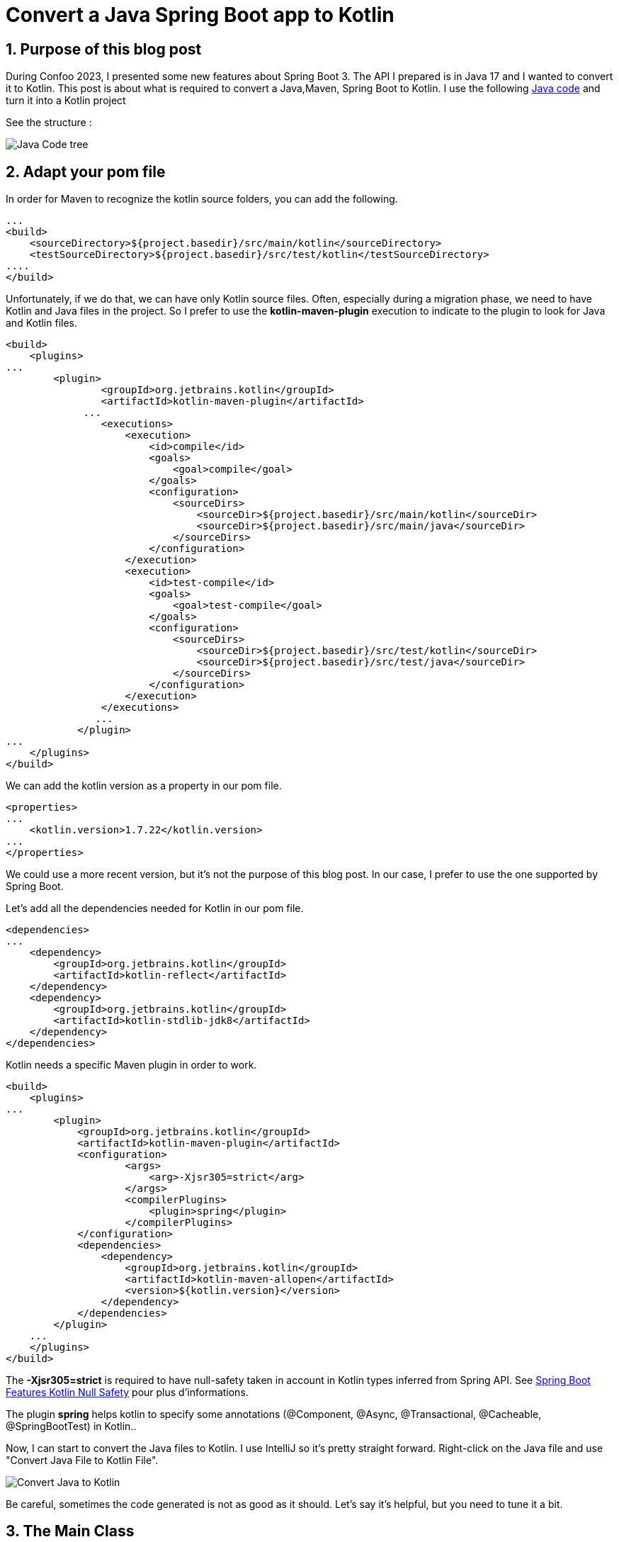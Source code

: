 = Convert a Java Spring Boot app to Kotlin
:showtitle:
//:page-excerpt: Excerpt goes here.
//:page-root: ../../../
:date: 2023-03-03 7:00:00 -0500
:layout: post
//:title: Man must explore, r sand this is exploration at its greatest
:page-subtitle: "Kotlin Tips"
:page-background: /img/posts/2023-03-04-kotlin-plus-springboot.png

== 1. Purpose of this blog post

During Confoo 2023, I presented some new features about Spring Boot 3.
The API I prepared is in Java 17 and I wanted to convert it to Kotlin.
This post is about what is required to convert a Java,Maven, Spring Boot to Kotlin.
I use the following https://github.com/mikrethor/whiskies-api/tree/springboot[Java code] and turn it into a Kotlin project

See the structure :

image::../../../img/posts/2023-03-04-code-tree.png[Java Code tree]


== 2. Adapt your pom file

In order for Maven to recognize the kotlin source folders, you can add the following.

[source, xml]
----
...
<build>
    <sourceDirectory>${project.basedir}/src/main/kotlin</sourceDirectory>
    <testSourceDirectory>${project.basedir}/src/test/kotlin</testSourceDirectory>
....
</build>
----

Unfortunately, if we do that, we can have only Kotlin source files.
Often, especially during a migration phase, we need to have Kotlin and Java files in the project.
So I prefer to use the *kotlin-maven-plugin* execution to indicate to the plugin to look for Java and Kotlin files.

[source, xml]
----
<build>
    <plugins>
...
        <plugin>
                <groupId>org.jetbrains.kotlin</groupId>
                <artifactId>kotlin-maven-plugin</artifactId>
             ...
                <executions>
                    <execution>
                        <id>compile</id>
                        <goals>
                            <goal>compile</goal>
                        </goals>
                        <configuration>
                            <sourceDirs>
                                <sourceDir>${project.basedir}/src/main/kotlin</sourceDir>
                                <sourceDir>${project.basedir}/src/main/java</sourceDir>
                            </sourceDirs>
                        </configuration>
                    </execution>
                    <execution>
                        <id>test-compile</id>
                        <goals>
                            <goal>test-compile</goal>
                        </goals>
                        <configuration>
                            <sourceDirs>
                                <sourceDir>${project.basedir}/src/test/kotlin</sourceDir>
                                <sourceDir>${project.basedir}/src/test/java</sourceDir>
                            </sourceDirs>
                        </configuration>
                    </execution>
                </executions>
               ...
            </plugin>
...
    </plugins>
</build>
----

We can add the kotlin version as a property in our pom file.

[source, xml]
----
<properties>
...
    <kotlin.version>1.7.22</kotlin.version>
...
</properties>
----

We could use a more recent version, but it's not the purpose of this blog post.
In our case, I prefer to use the one supported by Spring Boot.

Let's add all the dependencies needed for Kotlin in our pom file.

[source, xml]
----
<dependencies>
...
    <dependency>
        <groupId>org.jetbrains.kotlin</groupId>
        <artifactId>kotlin-reflect</artifactId>
    </dependency>
    <dependency>
        <groupId>org.jetbrains.kotlin</groupId>
        <artifactId>kotlin-stdlib-jdk8</artifactId>
    </dependency>
</dependencies>
----

Kotlin needs a specific Maven plugin in order to work.

[source, xml]
----
<build>
    <plugins>
...
        <plugin>
            <groupId>org.jetbrains.kotlin</groupId>
            <artifactId>kotlin-maven-plugin</artifactId>
            <configuration>
                    <args>
                        <arg>-Xjsr305=strict</arg>
                    </args>
                    <compilerPlugins>
                        <plugin>spring</plugin>
                    </compilerPlugins>
            </configuration>
            <dependencies>
                <dependency>
                    <groupId>org.jetbrains.kotlin</groupId>
                    <artifactId>kotlin-maven-allopen</artifactId>
                    <version>${kotlin.version}</version>
                </dependency>
            </dependencies>
        </plugin>
    ...
    </plugins>
</build>
----

The *-Xjsr305=strict* is required to have null-safety taken in account in Kotlin types inferred from Spring API. See https://docs.spring.io/spring-boot/docs/2.0.x/reference/html/boot-features-kotlin.html#boot-features-kotlin-null-safety[Spring Boot Features Kotlin Null Safety] pour plus d'informations.

The plugin *spring* helps kotlin to specify some annotations (@Component, @Async, @Transactional, @Cacheable, @SpringBootTest) in Kotlin..

Now, I can start to convert the Java files to Kotlin.
I use IntelliJ so it's pretty straight forward.
Right-click on the Java file and use "Convert Java File to Kotlin File".

image::../../../img/posts/2023-03-04-convert-to-kotlin.png[Convert Java to Kotlin]

Be careful, sometimes the code generated is not as good as it should. Let's say it's helpful, but you need to tune it a bit.

== 3. The Main Class

It's a demo API. So to facilitate the code.
I put more stuff that I should in the main class.

Some bean and the db init.

The Java file :

[source, java]
----
@SpringBootApplication
@EnableConfigurationProperties(WhiskyClientProperties.class)
public class WhiskyApplication {

    public static void main(String[] args) {
        SpringApplication.run(WhiskyApplication.class, args);
    }

    @Bean # <1>
    WebClient webClient(WhiskyClientProperties whiskyClientProperties) {
        return  WebClient.builder().baseUrl(whiskyClientProperties.url())
                .defaultHeader(HttpHeaders.CONTENT_TYPE, MediaType.APPLICATION_JSON_VALUE).build();
    }

    @Bean # <2>
    HttpServiceProxyFactory proxyFactory(WebClient client) {
        return HttpServiceProxyFactory.builder(WebClientAdapter.forClient(client)).build();
    }

    @Bean # <3>
    WhiskyService whiskyService(HttpServiceProxyFactory factory) {
        return factory.createClient(WhiskyService.class);
    }

    @Bean # <4>
    CommandLineRunner commandLineRunner(WhiskyService service, WhiskyRepository repository, ObservationRegistry registry) {
        return args -> {
            var whiskies = Observation.createNotStarted("json-place-holder.load-whiskies", registry)
                    .lowCardinalityKeyValue("some-value", "88")
                    .observe(service::loadAll);

            Observation.createNotStarted("whisky-repository.save-all", registry)
                    .observe(() -> repository.saveAll(whiskies.stream().map(whisky -> new Whisky(UUID.nameUUIDFromBytes(whisky.bottle().getBytes()),
                            whisky.bottle(),
                            whisky.price(),
                            whisky.rating(),
                            whisky.region())).toList()));
        };
    }
}
----
<1> : The webclient to use for the declarative REST client
<2> : The proxy factory used to create the service from the interface (WhiskyService)
<3> : The rest service created from the interface WhiskyService
<4> : The command line runner to load the data from the client and save it in the db

Let's convert it to Kotlin using the magic right-click.

To compare the right-click version and the final version, I will only do piece of code comparison.

[source, kotlin]
----
@Bean
fun webClient(whiskyClientProperties: WhiskyClientProperties): WebClient {
    return WebClient.builder().baseUrl(whiskyClientProperties.url)
    .defaultHeader(HttpHeaders.CONTENT_TYPE, MediaType.APPLICATION_JSON_VALUE).build()
}
----

In Kotlin, the mantra is don't write what's not needed, so let's remove some stuff.

[source, kotlin]
----
@Bean
fun webClient(whiskyClientProperties: WhiskyClientProperties) =
    WebClient.builder()
        .baseUrl(whiskyClientProperties.url)
        .defaultHeader(HttpHeaders.CONTENT_TYPE, MediaType.APPLICATION_JSON_VALUE)
        .build()
----

The *build* returns a webclient so we can get rid of the return type and the brackets.

[source, kotlin]
----
@Bean
fun proxyFactory(client: WebClient?): HttpServiceProxyFactory {
    return HttpServiceProxyFactory.builder(WebClientAdapter.forClient(client!!)).build()
}
----

Let's refactor that. We know that the webclient is defined so it can't be null, so we can get rid of !!

[source, kotlin]
----
@Bean
fun proxyFactory(client: WebClient) =
    HttpServiceProxyFactory
        .builder(WebClientAdapter.forClient(client))
        .build()
----

[source, kotlin]
----
@Bean
fun whiskyService(factory: HttpServiceProxyFactory): WhiskyService {
    return factory.createClient(WhiskyService::class.java)
}
----

Let's have a clearer code.

[source, kotlin]
----
@Bean
fun whiskyService(proxyFactory: HttpServiceProxyFactory) =
    proxyFactory.createClient(WhiskyService::class.java)
----

Nothing fancy here. The hard part is in the command line runner bean.

[source, kotlin]
----
@Bean
fun commandLineRunner(service: WhiskyService, repository: WhiskyRepository, registry: ObservationRegistry?) : CommandLineRunner { # <1>
        return CommandLineRunner { args: Array<String?>? ->  # <2>
            val whiskies = Observation.createNotStarted("json-place-holder.load-whiskies", registry)
                .lowCardinalityKeyValue("some-value", "88")
                .observe<List<Whisky>> { service.loadAll() }
            Observation.createNotStarted("whisky-repository.save-all", registry)
                .observe(Supplier {
                    repository.saveAll(whiskies.stream().map { whisky: Whisky -> # <3>
                        Whisky(
                            UUID.nameUUIDFromBytes(whisky.bottle().toByteArray()),
                            whisky.bottle(),
                            whisky.price(),
                            whisky.rating(),
                            whisky.region()
                        )
                    }.toList())
                })
        }
}
----
1 : we can make the ObservationRegistry? not null by removing the ?
2 : args is not used so we can replace it by _ and remove the ? on Array<String?>?
3 : kotlin doesn't require stream sometime because some stuff are already built-in -> map

[source, kotlin]
----
@Bean
fun commandLineRunner(service: WhiskyService, repository: WhiskyRepository, registry: ObservationRegistry) =
    CommandLineRunner { _: Array<String> ->
        val whiskies = Observation.createNotStarted("json-place-holder.load-whiskies", registry)
                .lowCardinalityKeyValue("some-value", "88")
                .observe<List<Whisky>> { service.loadAll() }
        Observation.createNotStarted("whisky-repository.save-all", registry)
            .observe(Supplier {
                    repository.saveAll(whiskies.map { whisky: Whisky ->
                        Whisky(
                            UUID.nameUUIDFromBytes(whisky.bottle().toByteArray()),
                            whisky.bottle(),
                            whisky.price(),
                            whisky.rating(),
                            whisky.region()
                        )
                    }.toList())
            })
    }
----

The conversion to Kotlin creates a companion object for the main method.

[source, kotlin]
----
    companion object {
        @JvmStatic
        fun main(args: Array<String>) {
            SpringApplication.run(WhiskyApplication::class.java, *args)
        }
    }
----

Usually, we put the main method outside the class. So we can remove the companion object.

[source, kotlin]
----
@SpringBootApplication
@EnableConfigurationProperties(WhiskyClientProperties::class)
class WhiskyApplication {
...
}
fun main(args: Array<String>) {
    SpringApplication.run(WhiskyApplication::class.java, *args)
}
----

== 4. The controller Class

[source, kotlin]
----
@RestController
@RequestMapping("/api/whiskies")
class WhiskyController(private val postRepository: WhiskyRepository) {
    @GetMapping
    fun findAll(): List<Whisky> {
        return postRepository.findAll()
    }

    @GetMapping("/{id}")
    fun findById(@PathVariable("id") id: UUID): Whisky {
        return postRepository.findById(id).orElseThrow { ElementNotFoundException(id,"Not Found") }
    }
}
----

For once, we are gonna let the return type to avoid null handling in the code.

The only change we have to do is in the *findById* method.

Indeed, in Kotlin, we don't really need optionals because it's built-in in types (String vs String?)

So instead of *findById* on CrudReporitory we need to use *findByIdOrNull*.

[source, kotlin]
----
@GetMapping("/{id}")
fun findById(@PathVariable("id") id: UUID): Whisky {
    return postRepository.findByIdOrNull(id) ?: throw ElementNotFoundException(id,"Not Found")
}
----

The method *findByIdOrNull* is added to the CrudRepository thanks to the CrudRepositoryExtension.
The extension functions allow us to add methods on existing class.
So it's a good way to add code only in Kotlin and avoid ClassUtil.
We all have created StringUtil functions right?


== 5. The Repository Interface

[source, kotlin]
----
interface WhiskyRepository : ListPagingAndSortingRepository<Whisky, UUID?>, ListCrudRepository<Whisky?, UUID?>
----

[source, kotlin]
----
interface WhiskyRepository : ListPagingAndSortingRepository<Whisky, UUID>, ListCrudRepository<Whisky, UUID>
----

== 6. The Service Interface

[source, kotlin]
----
interface WhiskyService {
    @GetExchange("/whiskies")
    fun loadAll(): List<Whisky?>?
}
----

[source, kotlin]
----
interface WhiskyService {
    @GetExchange("/whiskies")
    fun loadAll(): List<Whisky>
}
----

== 7. The Configuration Class

[source, kotlin]
----
@Validated
@ConfigurationProperties(prefix = "client.whisky.service")
@JvmRecord
data class WhiskyClientProperties(val url: @NotNull String?)
----

This time it doesn't compile, and we need to add the @field in order for validation to work.
If we don't do that the String which cannot contain null will throw a NullPointerException.

[source, kotlin]
----
@Validated
@ConfigurationProperties(prefix = "client.whisky.service")
data class WhiskyClientProperties(@field:NotBlank val url:  String)
----

== 8. The Model Class

[source, kotlin]
----
@Entity
class Whisky protected constructor() {
    @Id
    @JsonProperty("id")
    private var id: UUID? = null

    @JsonProperty("Bottle")
    private var bottle: String? = null

    @JsonProperty("Price")
    private var price: String? = null

    @JsonProperty("Rating")
    private var rating: String? = null

    @JsonProperty("Region")
    private var region: String? = null

    constructor(id: UUID?, bottle: String?, price: String?, rating: String?, region: String?) : this() {
        this.id = id
        this.bottle = bottle
        this.price = price
        this.rating = rating
        this.region = region
    }

    fun id(): UUID? {
        return id
    }

    fun id(id: UUID?) {
        this.id = id
    }

    fun bottle(): String? {
        return bottle
    }

    fun bottle(bottle: String?) {
        this.bottle = bottle
    }

    fun price(): String? {
        return price
    }

    fun price(price: String?) {
        this.price = price
    }

    fun rating(): String? {
        return rating
    }

    fun rating(rating: String?) {
        this.rating = rating
    }

    fun region(): String? {
        return region
    }

    fun region(region: String?) {
        this.region = region
    }
}
----

We can use a data class to avoid extra code.
The id has to be a var because of jpa.
On the other fields, we can use val with a default value.

[source, kotlin]
----
@Entity
data class Whisky(
    @Id
    @JsonProperty("id")
    var id: UUID?=null,

    @JsonProperty("Bottle")
    val bottle: String="",

    @JsonProperty("Price")
    val price: String="",

    @JsonProperty("Rating")
    val rating: String="",

    @JsonProperty("Region")
    val region: String=""
)
----

With this refactor model, we can modify our main class to use the property names in teh construtor to avoid mistakes.

[source, kotlin]
----
...
repository.saveAll(whiskies.map { whisky: Whisky ->
                        Whisky(
                            id=UUID.nameUUIDFromBytes(whisky.bottle.toByteArray()),
                            bottle=whisky.bottle,
                            price=whisky.price,
                            rating=whisky.rating,
                            region=whisky.region
                        )
                    }.toList())
...
----

== 9. The Exception Handling Classes

=== 9.1. The Exception class

[source, kotlin]
----
@ResponseStatus(HttpStatus.NOT_FOUND)
class ElementNotFoundException(@JvmField val id: UUID, message: String?) : RuntimeException(message)
----

The annotation *@JvmField* is not needed and we need to access id in the *ExceptionHandlerAdvice*.
The message field can be not null and we indicate with the override keyword that it overrides the message in RuntimeException.

[source, kotlin]
----
@ResponseStatus(HttpStatus.NOT_FOUND)
class ElementNotFoundException(val id: UUID, override val message: String) : RuntimeException(message)
----

=== 9.1. The Exception Handler class

[source, kotlin]
----
@RestControllerAdvice
class ExceptionHandlerAdvice {
    @ExceptionHandler(ElementNotFoundException::class)
    @Throws(URISyntaxException::class)
    fun handlePostNotFoundException(exception: ElementNotFoundException): ProblemDetail {
        val problemDetail = ProblemDetail.forStatusAndDetail(HttpStatus.NOT_FOUND, exception.message!!)
        problemDetail.setProperty("id", exception.id)
        problemDetail.type = URI("http://localhost:8080/problems/post-not-found")
        return problemDetail
    }
}
----

We can remove !! on exception.message because we made sure that exception.message cannot be null.

[source, kotlin]
----
@RestControllerAdvice
class ExceptionHandlerAdvice {
    @ExceptionHandler(ElementNotFoundException::class)
    @Throws(URISyntaxException::class)
    fun handlePostNotFoundException(exception: ElementNotFoundException): ProblemDetail {
        val problemDetail = ProblemDetail.forStatusAndDetail(HttpStatus.NOT_FOUND, exception.message)
        problemDetail.setProperty("id", exception.id)
        problemDetail.type = URI("http://localhost:8080/problems/post-not-found")
        return problemDetail
    }
}
----

== 10. Conclusion

Our Kotlin implementation worked at each step and it was very smooth to go from Java to Kotlin.
In my case, the project doesn't have any test but in a real project you should rewrite the test last in order to be sure that you don't change some behaviour in the code.

I personally prefer to use Kotlin in a Spring Boot project and I suggest you give it a try.

Don't hesitate to ping me if you have any question. Have fun!!

If you want to check the https://github.com/mikrethor/whiskies-api/tree/springboot3-kotlin[code] on GitHub.

== Follow Me

- https://www.linkedin.com/in/🇨🇦-xavier-bouclet-667b0431/[Linkedin]
- https://twitter.com/XavierBOUCLET[Twitter]
- https://www.xavierbouclet.com/[Blog]


